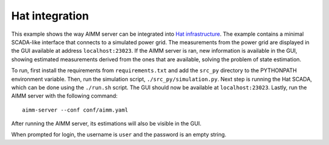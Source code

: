 Hat integration
===============

This example shows the way AIMM server can be integrated into `Hat
infrastructure <https://core.hat-open.com/>`_. The example contains a minimal
SCADA-like interface that connects to a simulated power grid. The measurements
from the power grid are displayed in the GUI available at address
``localhost:23023``. If the AIMM server is ran, new information is available in
the GUI, showing estimated measurements derived from the ones that are
available, solving the problem of state estimation.

To run, first install the requirements from ``requirements.txt`` and add the
``src_py`` directory to the PYTHONPATH environment variable. Then, run the
simulation script, ``./src_py/simulation.py``. Next step is running the Hat
SCADA, which can be done using the ``./run.sh`` script. The GUI should now be
available at ``localhost:23023``. Lastly, run the AIMM server with the
following command::

    aimm-server --conf conf/aimm.yaml

After running the AIMM server, its estimations will also be visible in the GUI.

When prompted for login, the username is ``user`` and the password is an empty
string.
